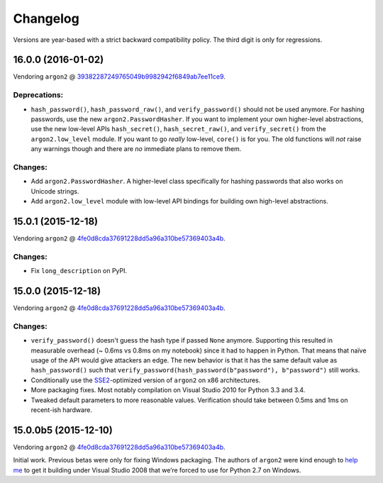 Changelog
=========

Versions are year-based with a strict backward compatibility policy.
The third digit is only for regressions.


16.0.0 (2016-01-02)
-------------------

Vendoring ``argon2`` @ 39382287249765049b9982942f6849ab7ee11ce9_.

Deprecations:
^^^^^^^^^^^^^

- ``hash_password()``, ``hash_password_raw()``, and ``verify_password()`` should not be used anymore.
  For hashing passwords, use the new ``argon2.PasswordHasher``.
  If you want to implement your own higher-level abstractions, use the new low-level APIs ``hash_secret()``, ``hash_secret_raw()``, and ``verify_secret()`` from the ``argon2.low_level`` module.
  If you want to go *really* low-level, ``core()`` is for you.
  The old functions will *not* raise any warnings though and there are *no* immediate plans to remove them.

Changes:
^^^^^^^^

- Add ``argon2.PasswordHasher``.
  A higher-level class specifically for hashing passwords that also works on Unicode strings.
- Add ``argon2.low_level`` module with low-level API bindings for building own high-level abstractions.


15.0.1 (2015-12-18)
-------------------

Vendoring ``argon2`` @ 4fe0d8cda37691228dd5a96a310be57369403a4b_.

Changes:
^^^^^^^^

- Fix ``long_description`` on PyPI.


15.0.0 (2015-12-18)
-------------------

Vendoring ``argon2`` @ 4fe0d8cda37691228dd5a96a310be57369403a4b_.

Changes:
^^^^^^^^

- ``verify_password()`` doesn't guess the hash type if passed ``None`` anymore.
  Supporting this resulted in measurable overhead (~ 0.6ms vs 0.8ms on my notebook) since it had to happen in Python.
  That means that naïve usage of the API would give attackers an edge.
  The new behavior is that it has the same default value as ``hash_password()`` such that ``verify_password(hash_password(b"password"), b"password")`` still works.
- Conditionally use the `SSE2 <https://en.wikipedia.org/wiki/SSE2>`_-optimized version of ``argon2`` on x86 architectures.
- More packaging fixes.
  Most notably compilation on Visual Studio 2010 for Python 3.3 and 3.4.
- Tweaked default parameters to more reasonable values.
  Verification should take between 0.5ms and 1ms on recent-ish hardware.


15.0.0b5 (2015-12-10)
---------------------

Vendoring ``argon2`` @ 4fe0d8cda37691228dd5a96a310be57369403a4b_.

Initial work.
Previous betas were only for fixing Windows packaging.
The authors of ``argon2`` were kind enough to `help me <https://github.com/P-H-C/phc-winner-argon2/issues/44>`_ to get it building under Visual Studio 2008 that we’re forced to use for Python 2.7 on Windows.


.. _39382287249765049b9982942f6849ab7ee11ce9: https://github.com/P-H-C/phc-winner-argon2/commit/39382287249765049b9982942f6849ab7ee11ce9
.. _4fe0d8cda37691228dd5a96a310be57369403a4b: https://github.com/P-H-C/phc-winner-argon2/tree/4fe0d8cda37691228dd5a96a310be57369403a4b
